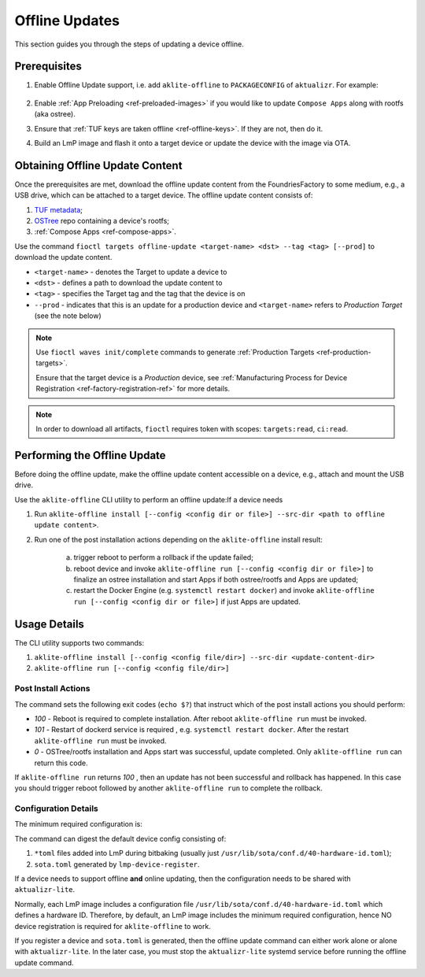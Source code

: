 .. _ug-offline-update:

Offline Updates
===============

This section guides you through the steps of updating a device offline.

Prerequisites
-------------

1. Enable Offline Update support, i.e. add ``aklite-offline`` to ``PACKAGECONFIG`` of ``aktualizr``. For example:

    .. prompt:: text

        cat meta-subscriber-overrides.git/recipes-sota/aktualizr/aktualizr_%.bbappend
        PACKAGECONFIG:append = " aklite-offline"
2. Enable :ref:`App Preloading <ref-preloaded-images>` if you would like to update ``Compose Apps`` along with rootfs (aka ostree).

3. Ensure that :ref:`TUF keys are taken offline <ref-offline-keys>`. If they are not, then do it.

4. Build an LmP image and flash it onto a target device or update the device with the image via OTA.


Obtaining Offline Update Content
--------------------------------
Once the prerequisites are met, download the offline update content from the FoundriesFactory to some medium, e.g., a USB drive, which can be attached to a target device.
The offline update content consists of:

1. `TUF metadata`_;
2. `OSTree`_ repo containing a device's rootfs;
3. :ref:`Compose Apps <ref-compose-apps>`.

Use the command ``fioctl targets offline-update <target-name> <dst> --tag <tag> [--prod]`` to download the update content.

* ``<target-name>`` - denotes the Target to update a device to
* ``<dst>`` - defines a path to download the update content to
* ``<tag>`` - specifies the Target tag and the tag that the device is on
* ``--prod`` - indicates that this is an update for a production device and ``<target-name>`` refers to *Production Target* (see the note below)

.. note::
    Use ``fioctl waves init/complete`` commands to generate :ref:`Production Targets <ref-production-targets>`.

    Ensure that the target device is a *Production* device, see :ref:`Manufacturing Process for Device Registration <ref-factory-registration-ref>` for more details.

.. note::
    In order to download all artifacts, ``fioctl`` requires token with scopes: ``targets:read``, ``ci:read``.

Performing the Offline Update
-----------------------------
Before doing the offline update, make the offline update content accessible on a device, e.g., attach and mount the USB drive.

Use the ``aklite-offline`` CLI utility to perform an offline update:If a device needs

1. Run ``aklite-offline install [--config <config dir or file>] --src-dir <path to offline update content>``.

2. Run one of the post installation actions depending on the ``aklite-offline`` install result:

    a. trigger reboot to perform a rollback if the update failed;
    b. reboot device and invoke ``aklite-offline run [--config <config dir or file>]`` to finalize an ostree installation and start Apps if both ostree/rootfs and Apps are updated;
    c. restart the Docker Engine (e.g. ``systemctl restart docker``) and invoke ``aklite-offline run [--config <config dir or file>]``  if just Apps are updated.


Usage Details
-------------
The CLI utility supports two commands:

1. ``aklite-offline install [--config <config file/dir>] --src-dir <update-content-dir>``
2. ``aklite-offline run [--config <config file/dir>]``

.. prompt:: text

    ``--config`` -  Path to a directory that contains one of more ``*.toml`` configuration snippets or a path to a ``*.toml`` file. It may be omitted at all so the command collects config from the snippets found in the default directories/files, as ``aktualizr-lite`` does:

    /usr/lib/sota/conf.d
    /var/sota/sota.toml
    /etc/sota/conf.d/

    ``--src-dir`` - Path to a directory that contains update content downloaded by ``fioctl targets offline-update`` command.


Post Install Actions
~~~~~~~~~~~~~~~~~~~~
The command sets the following exit codes (``echo $?``) that instruct which of the post install actions you should perform:

- *100* - Reboot is required to complete installation. After reboot ``aklite-offline run`` must be invoked.
- *101* - Restart of dockerd service is required , e.g. ``systemctl restart docker``. After the restart ``aklite-offline run`` must be invoked.
- *0* - OSTree/rootfs installation and Apps start was successful, update completed. Only ``aklite-offline run`` can return this code.

If ``aklite-offline run`` returns *100* , then an update has not been successful and rollback has happened. In this case you should trigger reboot followed by another ``aklite-offline run`` to complete the rollback.


Configuration Details
~~~~~~~~~~~~~~~~~~~~~

The minimum required configuration is:

.. prompt:: text

    [provision]
    primary_ecu_hardware_id = <>

The command can digest the default device config consisting of:

1. ``*toml`` files added into LmP during bitbaking (usually just ``/usr/lib/sota/conf.d/40-hardware-id.toml``);
2. ``sota.toml`` generated by ``lmp-device-register``.

If a device needs to support offline **and** online updating, then the configuration needs to be shared with ``aktualizr-lite``.

Normally, each LmP image includes a configuration file ``/usr/lib/sota/conf.d/40-hardware-id.toml`` which defines a hardware ID.
Therefore, by default, an LmP image includes the minimum required configuration, hence NO device registration is required for ``aklite-offline`` to work.

If you register a device and ``sota.toml`` is generated, then the offline update command can either work alone or alone with ``aktualizr-lite``.
In the later case, you must stop the ``aktualizr-lite`` systemd service before running the offline update command.


.. _TUF metadata:
   https://theupdateframework.io/metadata/

.. _OSTree:
  https://github.com/ostreedev/ostree
